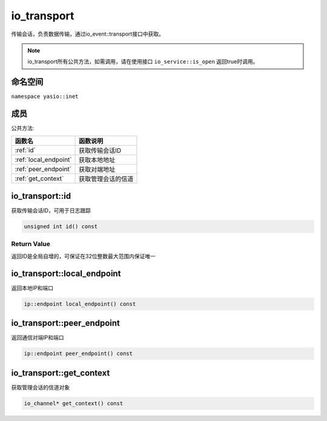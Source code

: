 io_transport
^^^^^^^^^^^^^^^^^^
传输会话，负责数据传输，通过io_event::transport接口中获取。

.. note:: io_transport所有公共方法，如需调用，请在使用接口 ``io_service::is_open`` 返回true时调用。


命名空间
---------------------
``namespace yasio::inet``

成员
---------------------
公共方法:

.. list-table:: 
   :widths: auto
   :header-rows: 1

   * - 函数名
     - 函数说明
   * - :ref:`id`
     - 获取传输会话ID
   * - :ref:`local_endpoint`
     - 获取本地地址
   * - :ref:`peer_endpoint`
     - 获取对端地址
   * - :ref:`get_context`
     - 获取管理会话的信道


.. _id:

io_transport::id
-----------------------
获取传输会话ID，可用于日志跟踪

.. code-block:: cpp

 unsigned int id() const

Return Value
>>>>>>>>>>>>>>>>>>>>
返回ID是全局自增的，可保证在32位整数最大范围内保证唯一

.. _local_endpoint:

io_transport::local_endpoint
-----------------------
返回本地IP和端口

.. code-block:: cpp

 ip::endpoint local_endpoint() const


.. _peer_endpoint:

io_transport::peer_endpoint
-----------------------
返回通信对端IP和端口

.. code-block:: cpp

 ip::endpoint peer_endpoint() const


.. _peer_endpoint:

io_transport::get_context
-----------------------
获取管理会话的信道对象

.. code-block:: cpp

 io_channel* get_context() const


